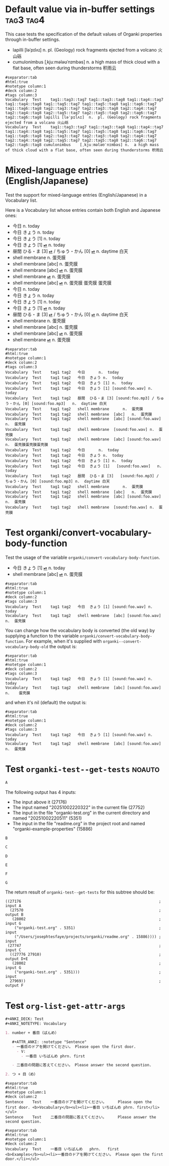 #+ANKI_DECK: Test
#+ANKI_NOTETYPE: Vocabulary
#+ANKI_TAGS: tag1 tag2

* Default value via in-buffer settings :tag3:tag4:
:PROPERTIES:
:ANKI_TAGS: tag5 tag6
:END:

This case tests the specification of the default values of Organki properties
through in-buffer settings.

#+ATTR_ANKI: :tags "tag7 tag8"
- lapilli [ləˈpɪlʌɪ] n. pl. (Geology) rock fragments ejected from a volcano 火山砾
- cumulonimbus [ˌkjuːmələʊˈnɪmbəs] n. a high mass of thick cloud with a flat
  base, often seen during thunderstorms 积雨云

#+ATTR_ARGS: :bindings :vfields1
#+begin_example
#separator:tab
#html:true
#notetype column:1
#deck column:2
#tags column:3
Vocabulary	Test	tag1::tag3::tag7 tag1::tag3::tag8 tag1::tag4::tag7 tag1::tag4::tag8 tag1::tag5::tag7 tag1::tag5::tag8 tag1::tag6::tag7 tag1::tag6::tag8 tag2::tag3::tag7 tag2::tag3::tag8 tag2::tag4::tag7 tag2::tag4::tag8 tag2::tag5::tag7 tag2::tag5::tag8 tag2::tag6::tag7 tag2::tag6::tag8	lapilli	[ləˈpɪlʌɪ]	n.	pl. (Geology) rock fragments ejected from a volcano 火山砾	
Vocabulary	Test	tag1::tag3::tag7 tag1::tag3::tag8 tag1::tag4::tag7 tag1::tag4::tag8 tag1::tag5::tag7 tag1::tag5::tag8 tag1::tag6::tag7 tag1::tag6::tag8 tag2::tag3::tag7 tag2::tag3::tag8 tag2::tag4::tag7 tag2::tag4::tag8 tag2::tag5::tag7 tag2::tag5::tag8 tag2::tag6::tag7 tag2::tag6::tag8	cumulonimbus	[ˌkjuːmələʊˈnɪmbəs]	n.	a high mass of thick cloud with a flat base, often seen during thunderstorms 积雨云	
#+end_example

* Mixed-language entries (English/Japanese)
Test the support for mixed-language entries (English/Japanese) in a Vocabulary list.

Here is a Vocabulary list whose entries contain both English and Japanese ones:

- 今日 n. today
- 今日 きょう n. today
- 今日 きょう [1] n. today
- 今日 きょう [1] [[cl:foo.wav][⏯]] n. today
- 昼間 ひる・ま [3] [[cl:foo.mp3][⏯]] / ちゅう・かん [0] [[cl:foo.mp3][⏯]] n. daytime 白天
- shell membrane n. 蛋壳膜
- shell membrane [abc] n. 蛋壳膜
- shell membrane [abc] [[cl:foo.wav][⏯]] n. 蛋壳膜
- shell membrane [[cl:foo.wav][⏯]] n. 蛋壳膜
- shell membrane [abc] [[cl:foo.wav][⏯]] n. 蛋壳膜
  蛋壳膜
  蛋壳膜
- 今日                                                     n.  today
- 今日            きょう                                   n.  today
- 今日            きょう   [1]                             n.  today
- 今日            きょう   [1]   [[cl:foo.wav][⏯]]                        n.  today
- 昼間            ひる・ま [3]   [[cl:foo.mp3][⏯]] / ちゅう・かん [0] [[cl:foo.mp3][⏯]]  n.  daytime 白天
- shell membrane                                           n.  蛋壳膜
- shell membrane  [abc]                                    n.  蛋壳膜
- shell membrane  [abc]          [[cl:foo.wav][⏯]]                        n.  蛋壳膜
- shell membrane                 [[cl:foo.wav][⏯]]                        n.  蛋壳膜

#+ATTR_ARGS: :bindings :vfields1
#+begin_example
#separator:tab
#html:true
#notetype column:1
#deck column:2
#tags column:3
Vocabulary	Test	tag1 tag2	今日		n.	today	
Vocabulary	Test	tag1 tag2	今日	きょう	n.	today	
Vocabulary	Test	tag1 tag2	今日	きょう [1]	n.	today	
Vocabulary	Test	tag1 tag2	今日	きょう [1] [sound:foo.wav]	n.	today	
Vocabulary	Test	tag1 tag2	昼間	ひる・ま [3] [sound:foo.mp3] / ちゅう・かん [0] [sound:foo.mp3]	n.	daytime 白天	
Vocabulary	Test	tag1 tag2	shell membrane		n.	蛋壳膜	
Vocabulary	Test	tag1 tag2	shell membrane	[abc]	n.	蛋壳膜	
Vocabulary	Test	tag1 tag2	shell membrane	[abc] [sound:foo.wav]	n.	蛋壳膜	
Vocabulary	Test	tag1 tag2	shell membrane	[sound:foo.wav]	n.	蛋壳膜	
Vocabulary	Test	tag1 tag2	shell membrane	[abc] [sound:foo.wav]	n.	蛋壳膜蛋壳膜蛋壳膜	
Vocabulary	Test	tag1 tag2	今日		n.	today	
Vocabulary	Test	tag1 tag2	今日	きょう	n.	today	
Vocabulary	Test	tag1 tag2	今日	きょう [1]	n.	today	
Vocabulary	Test	tag1 tag2	今日	きょう [1]   [sound:foo.wav]	n.	today	
Vocabulary	Test	tag1 tag2	昼間	ひる・ま [3]   [sound:foo.mp3] / ちゅう・かん [0] [sound:foo.mp3]	n.	daytime 白天	
Vocabulary	Test	tag1 tag2	shell membrane		n.	蛋壳膜	
Vocabulary	Test	tag1 tag2	shell membrane	[abc]	n.	蛋壳膜	
Vocabulary	Test	tag1 tag2	shell membrane	[abc] [sound:foo.wav]	n.	蛋壳膜	
Vocabulary	Test	tag1 tag2	shell membrane	[sound:foo.wav]	n.	蛋壳膜	
#+end_example

* Test organki/convert-vocabulary-body-function
Test the usage of the variable ~organki/convert-vocabulary-body-function~.

- 今日 きょう [1] [[cl:foo.wav][⏯]] n. today
- shell membrane [abc] [[cl:foo.wav][⏯]] n. 蛋壳膜

#+ATTR_ARGS: :bindings :vfields1
#+begin_example
#separator:tab
#html:true
#notetype column:1
#deck column:2
#tags column:3
Vocabulary	Test	tag1 tag2	今日	きょう [1] [sound:foo.wav]	n.	today	
Vocabulary	Test	tag1 tag2	shell membrane	[abc] [sound:foo.wav]	n.	蛋壳膜	
#+end_example

You can change how the vocabulary body is converted (the old way) by supplying a
function to the variable ~organki/convert-vocabulary-body-function~. For example,
when it's supplied with ~organki--convert-vocabulary-body-old~ the output is:

#+NAME: TOKYO20250924093055
#+ATTR_ARGS: :points (4075) :test noauto
#+begin_example
#separator:tab
#html:true
#notetype column:1
#deck column:2
#tags column:3
Vocabulary	Test	tag1 tag2	今日	きょう [1] [sound:foo.wav] n.	today	
Vocabulary	Test	tag1 tag2	shell membrane	[abc] [sound:foo.wav] n.	蛋壳膜	
#+end_example

and when it's nil (default) the output is:

#+NAME: TOKYO20250926230233
#+ATTR_ARGS: :points (4075) :test noauto
#+begin_example
#separator:tab
#html:true
#notetype column:1
#deck column:2
#tags column:3
Vocabulary	Test	tag1 tag2	今日	きょう [1] [sound:foo.wav]	n.	today		
Vocabulary	Test	tag1 tag2	shell membrane	[abc] [sound:foo.wav]	n.	蛋壳膜		
#+end_example

* Test ~organki-test--get-tests~ :noauto:

#+begin_src org
A
#+end_src

The following output has 4 inputs:

#+ATTR_ARGS: :test noauto
- The input above it (27176)
- The input named "20251002220322" in the current file (27752)
- The input in the file "organki-test.org" in the current directory and named
  "20251002220511" (5351)
- The input in the file "readme.org" in the project root and named
  "organki-example-properties" (15886)

#+ATTR_ARGS: :inputs ("20251002220322"
#+ATTR_ARGS: "organki-test.org::20251002220511"
#+ATTR_ARGS: "r:readme.org::organki-example-properties")
#+begin_example
B
#+end_example

#+begin_src org
C
#+end_src

#+ATTR_ARGS: :inputs ("20251002220322" "organki-test.org::20251002220511")
#+ATTR_ARGS: :composite A
#+begin_example
D
#+end_example

#+ATTR_ARGS: :composite B
#+begin_example
E
#+end_example

#+begin_example
F
#+end_example

#+NAME: 20251002220322
#+ATTR_ARGS: :test noauto
#+begin_src org
G
#+end_src

The return result of ~organki-test--get-tests~ for this subtree should be:

#+ATTR_ARGS: :test noauto
#+begin_src elisp
((27176                                                             ; input A
  (27570                                                            ; output B
   (28002                                                           ; input G
    ("organki-test.org" . 5351)                                     ; input
    ("/Users/josephtesfaye/projects/organki/readme.org" . 15886)))) ; input
 (27747                                                             ; input C
  ((27776 27910)                                                    ; output D+E
   (28002                                                           ; input G
    ("organki-test.org" . 5351)))                                   ; input
  27969))                                                           ; output F
#+end_src

* Test ~org-list-get-attr-args~

#+begin_src org
,#+ANKI_DECK: Test
,#+ANKI_NOTETYPE: Vocabulary

1. number + 番目（ばんめ）

   ,#+ATTR_ANKI: :notetype "Sentence"
   - 一番目のドアを開けてください。 Please open the first door.
     - V:
       - 一番目 いちばんめ phrn. first

   - 二番目の問題に答えてください。 Please answer the second question.

2. つ + 目（め）
#+end_src

#+ATTR_ARGS: :regions ((69 253) (106 252))
#+ATTR_ARGS: :composite Sentence
#+begin_example
#separator:tab
#html:true
#notetype column:1
#deck column:2
Sentence	Test	一番目のドアを開けてください。		Please open the first door.	<b>Vocabulary</b><ul><li>一番目 いちばんめ phrn. first</li></ul>
Sentence	Test	二番目の問題に答えてください。		Please answer the second question.	
#+end_example

#+ATTR_ARGS: :composite Vocabulary
#+begin_example
#separator:tab
#html:true
#notetype column:1
#deck column:2
Vocabulary	Test	一番目	いちばんめ	phrn.	first		<b>Examples</b><ul><li>一番目のドアを開けてください。 Please open the first door.</li></ul>
#+end_example
